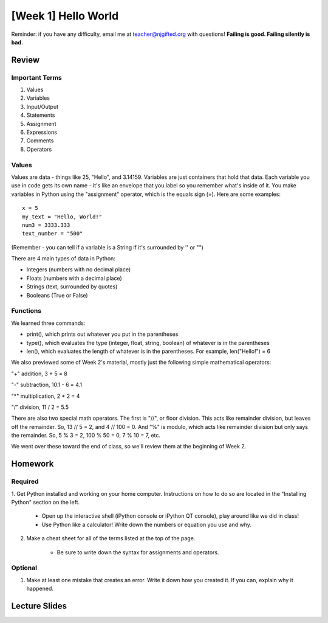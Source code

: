 [Week 1] Hello World
===================

Reminder: if you have any difficulty, email me at teacher@njgifted.org with questions!
**Failing is good.  Failing silently is bad.**


Review
------

Important Terms
^^^^^^^^^^^^^^^

1. Values
2. Variables
3. Input/Output
4. Statements
5. Assignment
6. Expressions
7. Comments
8. Operators



Values
^^^^^^

Values are data - things like 25, "Hello", and 3.14159. Variables are just containers that hold that data. Each variable you use in code gets its own name - it's like an envelope that you label so you remember what's inside of it. You make variables in Python using the "assignment" operator, which is the equals sign (=). Here are some examples:
::
    x = 5
    my_text = "Hello, World!"
    num3 = 3333.333
    text_number = "500"

(Remember - you can tell if a variable is a String if it's surrounded by '' or "")

There are 4 main types of data in Python:

- Integers (numbers with no decimal place)
- Floats (numbers with a decimal place)
- Strings (text, surrounded by quotes)
- Booleans (True or False)

Functions
^^^^^^^^^

We learned three commands:

- print(), which prints out whatever you put in the parentheses
- type(), which evaluates the type (integer, float, string, boolean) of whatever is in the parentheses
- len(), which evaluates the length of whatever is in the parentheses. For example, len("Hello!") = 6

We also previewed some of Week 2's material, mostly just the following simple mathematical operators:

"+" addition, 3 + 5 = 8

"-" subtraction, 10.1 - 6 = 4.1

"*" multiplication, 2 \* 2 = 4

"/" division, 11 / 2 = 5.5

There are also two special math operators. The first is "//", or floor division. This acts like remainder division, but leaves off the remainder. So, 13 // 5 = 2, and 4 // 100 = 0. And "%" is modulo, which acts like remainder division but only says the remainder. So, 5 % 3 = 2, 100 % 50 = 0, 7 % 10 = 7, etc.

We went over these toward the end of class, so we'll review them at the beginning of Week 2.

Homework
--------

Required
^^^^^^^^

1. Get Python installed and working on your home computer.  
Instructions on how to do so are located in the "Installing Python" section on the left.

    - Open up the interactive shell (iPython console or iPython QT console), play around like we did in class!

    - Use Python like a calculator!  Write down the numbers or equation you use and why.

2. Make a cheat sheet for all of the terms listed at the top of the page. 
    
    - Be sure to write down the syntax for assignments and operators. 

Optional
^^^^^^^^

1. Make at least one mistake that creates an error.  Write it down how you created it.  If you can, explain why it happened.

Lecture Slides
--------------

.. raw:: html

    <iframe src="https://docs.google.com/presentation/d/1oT1cGACGY7w9fE8IkMVfULxoxOtD78R4LkFnV6ZCj44/embed?start=false&loop=false&delayms=3000" frameborder="0" width="960" height="569" allowfullscreen="true" mozallowfullscreen="true" webkitallowfullscreen="true"></iframe>
